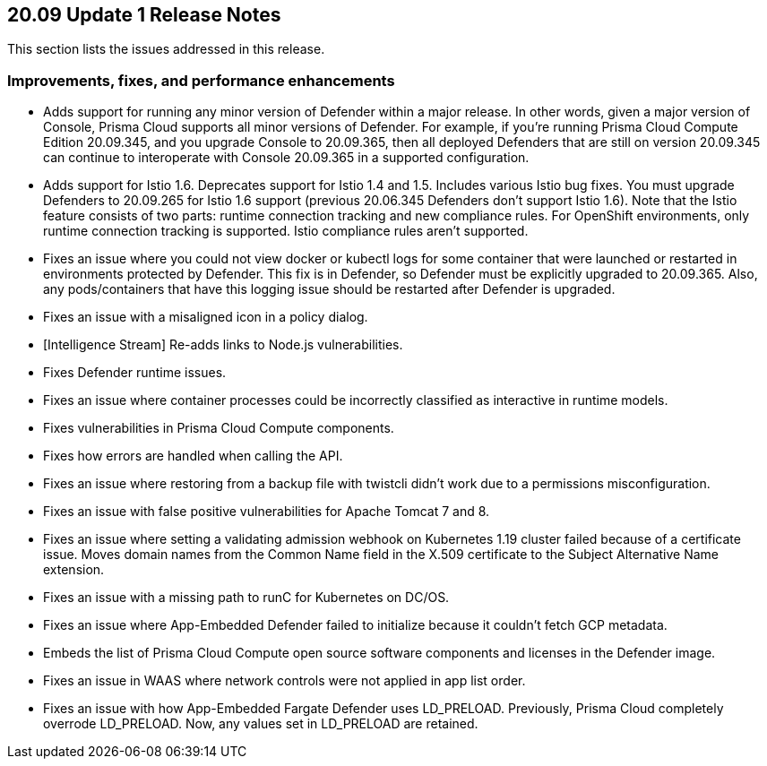 == 20.09 Update 1 Release Notes

This section lists the issues addressed in this release.

// Do not delete. The following marker is replaced with release details at build-time.
// STATIC_SITE_RELEASE_PARTICULARS

// Besides hosting the download on the Palo Alto Networks Customer Support Portal, we also support programmatic download (e.g., curl, wget) of the release directly from our CDN:
//
// LINK


=== Improvements, fixes, and performance enhancements

// #23420, #24132
* Adds support for running any minor version of Defender within a major release.
In other words, given a major version of Console, Prisma Cloud supports all minor versions of Defender.
For example, if you're running Prisma Cloud Compute Edition 20.09.345, and you upgrade Console to 20.09.365, then all deployed Defenders that are still on version 20.09.345 can continue to interoperate with Console 20.09.365 in a supported configuration.

// #23206, #24085, #24390, #24316, #23702
* Adds support for Istio 1.6.
Deprecates support for Istio 1.4 and 1.5.
Includes various Istio bug fixes.
You must upgrade Defenders to 20.09.265 for Istio 1.6 support (previous 20.06.345 Defenders don't support Istio 1.6).
Note that the Istio feature consists of two parts: runtime connection tracking and new compliance rules.
For OpenShift environments, only runtime connection tracking is supported.
Istio compliance rules aren't supported.

// #24197 
* Fixes an issue where you could not view docker or kubectl logs for some container that were launched or restarted in environments protected by Defender.
This fix is in Defender, so Defender must be explicitly upgraded to 20.09.365.
Also, any pods/containers that have this logging issue should be restarted after Defender is upgraded.

// #24109
* Fixes an issue with a misaligned icon in a policy dialog.

// #24270
* [Intelligence Stream] Re-adds links to Node.js vulnerabilities.

// #23994, #24158, #24103
* Fixes Defender runtime issues.

// #23957
* Fixes an issue where container processes could be incorrectly classified as interactive in runtime models.

// #23910
* Fixes vulnerabilities in Prisma Cloud Compute components.

// #23869
* Fixes how errors are handled when calling the API.

// #23737
* Fixes an issue where restoring from a backup file with twistcli didn't work due to a permissions misconfiguration.

// #23595, #23594
* Fixes an issue with false positive vulnerabilities for Apache Tomcat 7 and 8.

// #23562
* Fixes an issue where setting a validating admission webhook on Kubernetes 1.19 cluster failed because of a certificate issue.
Moves domain names from the Common Name field in the X.509 certificate to the Subject Alternative Name extension.

// #23442 
* Fixes an issue with a missing path to runC for Kubernetes on DC/OS.

// #24275
* Fixes an issue where App-Embedded Defender failed to initialize because it couldn't fetch GCP metadata.

// #23095
* Embeds the list of Prisma Cloud Compute open source software components and licenses in the Defender image.

// #22943
* Fixes an issue in WAAS where network controls were not applied in app list order.

// #22370
* Fixes an issue with how App-Embedded Fargate Defender uses LD_PRELOAD.
Previously, Prisma Cloud completely overrode LD_PRELOAD.
Now, any values set in LD_PRELOAD are retained.
